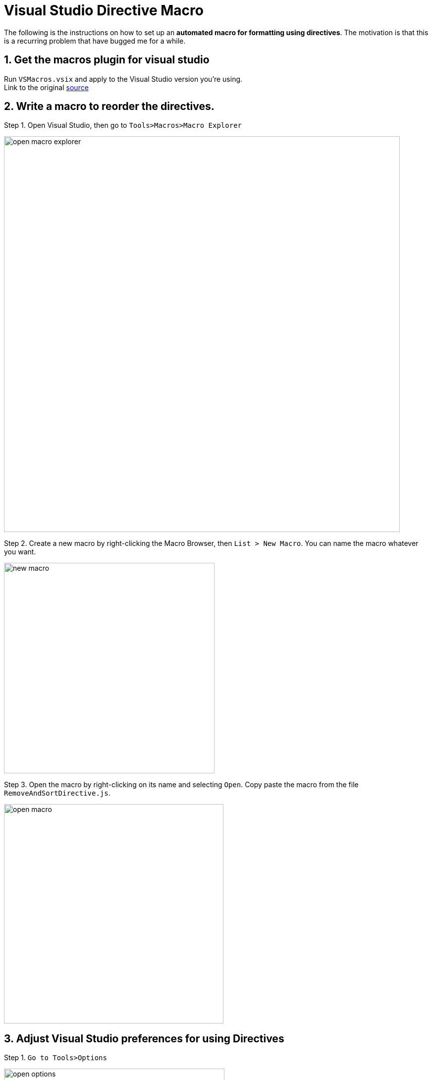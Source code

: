 = Visual Studio Directive Macro
ifdef::env-github,env-browser[:relfileprefix: docs/]

The following is the instructions on how to set up an *automated macro for formatting using directives*.
The motivation is that this is a recurring problem that have bugged me for a while.

== 1. Get the macros plugin for visual studio

Run `VSMacros.vsix` and apply to the Visual Studio version you're using. +
Link to the original link:https://marketplace.visualstudio.com/itemsitemName=VisualStudioPlatformTeam.MacrosforVisualStudio[source]

== 2. Write a macro to reorder the directives.

Step 1. Open Visual Studio, then go to `Tools>Macros>Macro Explorer`

image::images/open-macro-explorer.png[width="799"]

Step 2. Create a new macro by right-clicking the Macro Browser, then `List > New Macro`. You can name the macro whatever you want.

image::images/new-macro.png[width="425"]

Step 3. Open the macro by right-clicking on its name and selecting `Open`. Copy paste the macro from the file `RemoveAndSortDirective.js`.

image::images/open-macro.png[width="443"]

== 3. Adjust Visual Studio preferences for using Directives

Step 1. `Go to Tools>Options`

image::images/open-options.png[width="445"]

Step 2. Type `C#` in the search box, under C#, select `advanced`. Look for `Using Directives` section and check the following: +
* Place System directives first when sorting usings
* Separate using directive groups

When you are done, click `Ok`.

image::images/directive-preferences.png[width="854"]

== 4. [Optional] Set up a hotkey for the macro

Step 1. Right click the macro you have just written, and select `Assign Shortcut`.

image::images/assign-shortcut.png[width="475"]

Step 2. Assign a binding to the macro. For the purpose of this tutorial, we will assign to `Ctrl+M, 1`.

image::images/assign-shortcut.png[width="494"]

Step 3. To further customize your shortcut, go to `Tools>Options`.

image::images/open-options.png[width="445"]

Step 4. Type keyboard into the search box, then select `Keyboard`. Look for `Tools.MacroCommandx`, where `x` is the number you selected in `Step 2.`

image::images/set-macro-hotkey.png[width="852"]

Step 5. Click in the `Press shortcut keys` box, then press a shortcut combination of your choice. When you are done, click `Ok`.

And now you are done! Run the macro whenever you need to. Just be warned that the macro is UI-based and currently loops through all files, so you might have to wait a while, or write your own macro :)
